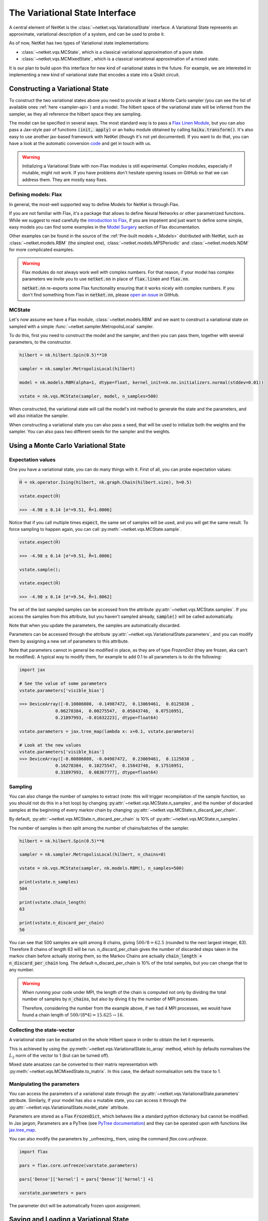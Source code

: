 *******************************
The Variational State Interface
*******************************

A central element of NetKet is the :class:`~netket.vqs.VariationalState` interface.
A Variational State represents an approximate, variational description of a system, and can be used to
probe it.

As of now, NetKet has two types of Variational state implementations:

- :class:`~netket.vqs.MCState`, which is a classical variational approximation of a pure state.

- :class:`~netket.vqs.MCMixedState`, which is a classical variational approximation of a mixed state.


It is our plan to build upon this interface for new kind of variational states in the future. For example, we
are interested in implementing a new kind of variational state that encodes a state into a Qiskit circuit.

Constructing a Variational State
--------------------------------

To construct the two variational states above you need to provide at least a Monte Carlo sampler (you can see
the list of available ones :ref:`here <sampler-api>`) and a model.
The hilbert space of the variational state will be inferred from the sampler, as they all reference the
hilbert space they are sampling.

The model can be specified in several ways. The most standard way is to pass a `Flax Linen Module <https://flax.readthedocs.io/en/latest/flax.linen.html#module>`_, but you can also pass a Jax-style pair
of functions :code:`(init, apply)` or an haiku module obtained by calling :code:`haiku.transform()`.
It's also easy to use another jax-based framework with NetKet (though it's not yet documented). If you
want to do that, you can have a look at the automatic conversion `code <https://github.com/netket/netket/tree/master/netket/utils/model_frameworks>`_ and get in touch with us.

.. warning::

    Initializing a Variational State with non-Flax modules is still experimental. Complex modules,
    especially if mutable, might not work. If you have problems don't hesitate opening issues on
    GitHub so that we can address them. They are mostly easy fixes.


Defining models: Flax
^^^^^^^^^^^^^^^^^^^^^

In general, the most-well supported way to define Models for NetKet is through Flax.

If you are not familiar with Flax, it's a package that allows to define Neural Networks or other
parametrized functions. While we suggest to read carefully the `introduction to Flax <https://flax.readthedocs.io/en/latest/notebooks/flax_basics.html>`_, if you are impatient and just want to define some simple, easy
models you can find some examples in the `Model Surgery <https://flax.readthedocs.io/en/latest/howtos/model_surgery.html>`_ section of Flax documentation.

Other examples can be found in the source of the :ref:`Pre-built models <_Models>` distributed with NetKet, such as
:class:`~netket.models.RBM` (the simplest one), :class:`~netket.models.MPSPeriodic` and :class:`~netket.models.NDM` for
more complicated examples.

.. warning::

    Flax modules do not always work well with complex numbers. For that reason, if your model has complex
    parameters we invite you to use :code:`netket.nn` in place of :code:`flax.linen` and :code:`flax.nn`.

    :code:`netket.nn` re-exports some Flax functionality ensuring that it works nicely with complex numbers.
    If you don't find something from Flax in :code:`netket.nn`, please `open an issue <https://github.com/netket/netket/issues>`_ in GitHub.


MCState
^^^^^^^

Let's now assume we have a Flax module, :class:`~netket.models.RBM` and we want to construct a variational state
on sampled with a simple :func:`~netket.sampler.MetropolisLocal` sampler.

To do this, first you need to construct the model and the sampler, and then you can pass them, together with several
parameters, to the constructor.

.. code:: python

    hilbert = nk.hilbert.Spin(0.5)**10

    sampler = nk.sampler.MetropolisLocal(hilbert)

    model = nk.models.RBM(alpha=1, dtype=float, kernel_init=nk.nn.initializers.normal(stddev=0.01))

    vstate = nk.vqs.MCState(sampler, model, n_samples=500)

When constructed, the variational state will call the model's init method to generate the state and the
parameters, and will also initialize the sampler.

When constructing a variational state you can also pass a seed, that will be used to initialize both the
weights and the sampler. You can also pass two different seeds for the sampler and the weights.


Using a Monte Carlo Variational State
-------------------------------------

Expectation values
^^^^^^^^^^^^^^^^^^

One you have a variational state, you can do many things with it.
First of all, you can probe expectation values:

.. code:: python

    Ĥ = nk.operator.Ising(hilbert, nk.graph.Chain(hilbert.size), h=0.5)

    vstate.expect(Ĥ)

    >>> -4.98 ± 0.14 [σ²=9.51, R̂=1.0006]

Notice that if you call multiple times :code:`expect`, the same set of
samples will be used, and you will get the same result. To force sampling
to happen again, you can call :py:meth:`~netket.vqs.MCState.sample`.

.. code:: python

    vstate.expect(Ĥ)

    >>> -4.98 ± 0.14 [σ²=9.51, R̂=1.0006]

    vstate.sample();

    vstate.expect(Ĥ)

    >>> -4.90 ± 0.14 [σ²=9.54, R̂=1.0062]

The set of the last sampled samples can be accessed from the attribute
:py:attr:`~netket.vqs.MCState.samples`. If you access the samples
from this attribute, but you haven't sampled already, :code:`sample()` will
be called automatically.

Note that when you update the parameters, the samples are automatically
discarded.

Parameters can be accessed through the attribute :py:attr:`~netket.vqs.VariationalState.parameters`,
and you can modify them by assigning a new set of parameters to this attribute.

Note that parameters cannot in general be modified in place, as they are
of type `FrozenDict` (they are frozen, aka can't be modified). A typical way
to modify them, for example to add 0.1 to all parameters is to do the following:

.. code:: python

    import jax

    # See the value of some parameters
    vstate.parameters['visible_bias']

    >>> DeviceArray([-0.10806808, -0.14987472,  0.13069461,  0.0125838 ,
                  0.06278384,  0.00275547,  0.05843748,  0.07516951,
                  0.21897993, -0.01632223], dtype=float64)

    vstate.parameters = jax.tree_map(lambda x: x+0.1, vstate.parameters)

    # Look at the new values
    vstate.parameters['visible_bias']
    >>> DeviceArray([-0.00806808, -0.04987472,  0.23069461,  0.1125838 ,
                  0.16278384,  0.10275547,  0.15843748,  0.17516951,
                  0.31897993,  0.08367777], dtype=float64)


Sampling
^^^^^^^^

You can also change the number of samples to extract (note: this will
trigger recompilation of the sample function, so you should not do this
in a hot loop) by changing :py:attr:`~netket.vqs.MCState.n_samples`, and
the number of discarded samples at the beginning of every markov chain by
changing :py:attr:`~netket.vqs.MCState.n_discard_per_chain`.

By default, :py:attr:`~netket.vqs.MCState.n_discard_per_chain` is 10% of
:py:attr:`~netket.vqs.MCState.n_samples`.

The number of samples is then split among the number of chains/batches of the sampler.

.. code:: python

    hilbert = nk.hilbert.Spin(0.5)**6

    sampler = nk.sampler.MetropolisLocal(hilbert, n_chains=8)

    vstate = nk.vqs.MCState(sampler, nk.models.RBM(), n_samples=500)

    print(vstate.n_samples)
    504

    print(vstate.chain_length)
    63

    print(vstate.n_discard_per_chain)
    50

You can see that 500 samples are split among 8 chains, giving :math:`500/8=62.5` (rounded to
the next largest integer, 63). Therefore 8 chains of length 63 will be run.
n_discard_per_chain gives the number of discarded steps taken in the markov chain before actually storing
them, so the Markov Chains are actually :code:`chain_length + n_discard_per_chain` long. The default
n_discard_per_chain is 10% of the total samples, but you can change that to any number.

.. _warn-mpi-sampling:

.. warning::

    When running your code under MPI, the length of the chain is computed not only by dividing the
    total number of samples by :code:`n_chains`, but also by diving it by the number of MPI processes.

    Therefore, considering the number from the example above, if we had 4 MPI processes, we would have
    found a chain length of :math:`500/(8*4) = 15.625 \rightarrow 16`.

Collecting the state-vector
^^^^^^^^^^^^^^^^^^^^^^^^^^^

A variational state can be evaluated on the whole Hilbert space in order to obtain
the ket it represents.

This is achieved by using the :py:meth:`~netket.vqs.VariationalState.to_array` method,
which by defaults normalises the :math:`L_2` norm of the vector to 1 (but can be turned off).

Mixed state ansatzes can be converted to their matrix representation with
:py:meth:`~netket.vqs.MCMixedState.to_matrix`. In this case, the default
normalisation sets the trace to 1.


Manipulating the parameters
^^^^^^^^^^^^^^^^^^^^^^^^^^^

You can access the parameters of a variational state through the :py:attr:`~netket.vqs.VariationalState.parameters` attribute.
Similarly, if your model has also a mutable state, you can access it through
the :py:attr:`~netket.vqs.VariationalState.model_state` attribute.

Parameters are stored as a Flax :code:`FrozenDict`, which behaves like a standard python dictionary but cannot be modified.
In Jax jargon, Parameters are a PyTree (see `PyTree documentation <https://jax.readthedocs.io/en/latest/pytrees.html>`_) and they
can be operated upon with functions like `jax.tree_map <https://jax.readthedocs.io/en/latest/jax.tree_util.html?highlight=tree_map#jax.tree_util.tree_map>`_.

You can also modify the parameters by _unfreezing_ them, using the command `flax.core.unfreeze`.

.. code:: python

    import flax

    pars = flax.core.unfreeze(varstate.parameters)

    pars['Dense']['kernel'] = pars['Dense']['kernel'] +1

    varstate.parameters = pars

The parameter dict will be automatically frozen upon assignment.


Saving and Loading a Variational State
--------------------------------------

Variational States conform to the `Flax serialization interface <https://flax.readthedocs.io/en/latest/flax.serialization.html>`_ and can be serialized and deserialized with it.

Moreover, the Json Logger :class:`~netket.logging.JsonLog` serializes the variational state
through that interface.

A simple example to serialize data is provided below:

.. code:: python

    # construct an RBM model on 10 spins
    vstate = nk.vqs.MCState(nk.sampler.MetropolisLocal(nk.hilbert.Spin(0.5)**10),
                                    nk.models.RBM())

    import flax

    with open("test.mpack", 'wb') as file:
      file.write(flax.serialization.to_bytes(vstate))


And here we de-serialize it:

.. code:: python

    # construct a new RBM model on 10 spins
    vstate = nk.vqs.MCState(nk.sampler.MetropolisLocal(nk.hilbert.Spin(0.5)**10),
                                    nk.models.RBM())

    # load
    with open("test.mpack", 'rb') as file:
      vstate = flax.serialization.from_bytes(vstate, file.read())

Note that this also serializes the state of the sampler.

.. note::

    The JSonLog serializer only serializes the parameters of the model, and not the whole variational state.
    Therefore, if you wish to reload the parameters of a variational state, saved by the json logger, you should
    use the same procedure outlined above, only that the list line should be:

    .. code:: python

        with open("parameters.mpack", 'rb') as file:
          vstate.variables = flax.serialization.from_bytes(vstate.variables, file.read())
